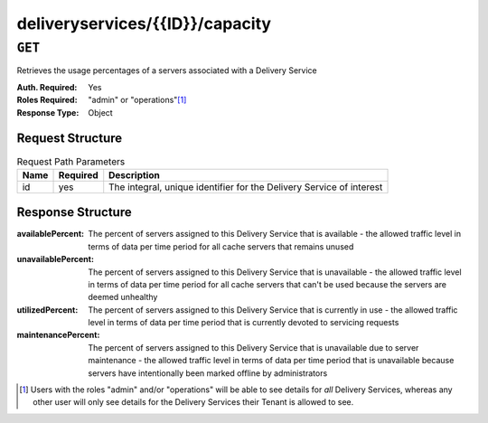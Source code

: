 ..
..
.. Licensed under the Apache License, Version 2.0 (the "License");
.. you may not use this file except in compliance with the License.
.. You may obtain a copy of the License at
..
..     http://www.apache.org/licenses/LICENSE-2.0
..
.. Unless required by applicable law or agreed to in writing, software
.. distributed under the License is distributed on an "AS IS" BASIS,
.. WITHOUT WARRANTIES OR CONDITIONS OF ANY KIND, either express or implied.
.. See the License for the specific language governing permissions and
.. limitations under the License.
..

.. _to-api-deliveryservices-id-capacity:

********************************
deliveryservices/{{ID}}/capacity
********************************

.. seealso:: :ref:`health-proto`

``GET``
=======
Retrieves the usage percentages of a servers associated with a Delivery Service

:Auth. Required: Yes
:Roles Required: "admin" or "operations"\ [1]_
:Response Type:  Object

Request Structure
-----------------
.. table:: Request Path Parameters

	+-----------------+----------+----------------------------------------------------------------------+
	| Name            | Required | Description                                                          |
	+=================+==========+======================================================================+
	| id              | yes      | The integral, unique identifier for the Delivery Service of interest |
	+-----------------+----------+----------------------------------------------------------------------+

Response Structure
------------------
:availablePercent:   The percent of servers assigned to this Delivery Service that is available - the allowed traffic level in terms of data per time period for all cache servers that remains unused
:unavailablePercent: The percent of servers assigned to this Delivery Service that is unavailable - the allowed traffic level in terms of data per time period for all cache servers that can't be used because the servers are deemed unhealthy
:utilizedPercent:    The percent of servers assigned to this Delivery Service that is currently in use - the allowed traffic level in terms of data per time period that is currently devoted to servicing requests
:maintenancePercent: The percent of servers assigned to this Delivery Service that is unavailable due to server maintenance - the allowed traffic level in terms of data per time period that is unavailable because servers have intentionally been marked offline by administrators

.. code-block:: json
	:caption: Response Example

	{ "response": {
		"availablePercent": 99.9990303030303,
		"unavailablePercent": 0,
		"utilizedPercent": 0.00096969696969697,
		"maintenancePercent": 0
	}}


.. [1] Users with the roles "admin" and/or "operations" will be able to see details for *all* Delivery Services, whereas any other user will only see details for the Delivery Services their Tenant is allowed to see.
